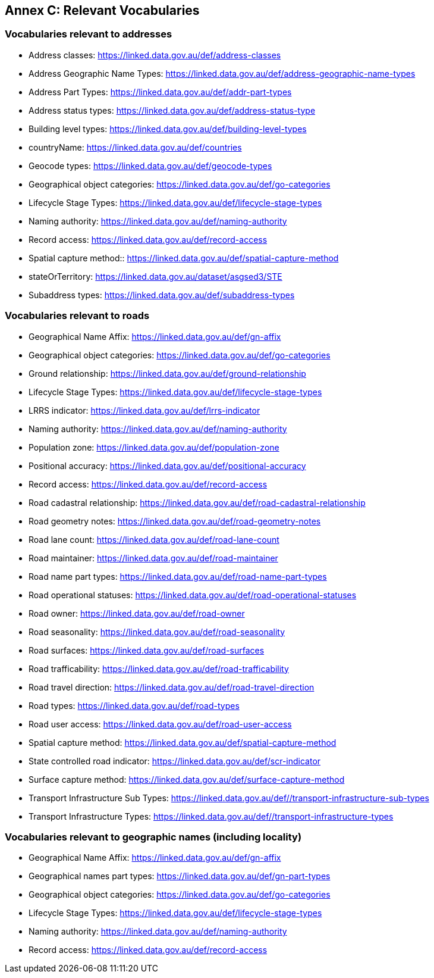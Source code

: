[[AnnexC]]
== Annex C: Relevant Vocabularies

=== Vocabularies relevant to addresses
* Address classes: https://linked.data.gov.au/def/address-classes
* Address Geographic Name Types: https://linked.data.gov.au/def/address-geographic-name-types
* Address Part Types: https://linked.data.gov.au/def/addr-part-types
* Address status types: https://linked.data.gov.au/def/address-status-type 
* Building level types: https://linked.data.gov.au/def/building-level-types 
* countryName: https://linked.data.gov.au/def/countries 
* Geocode types: https://linked.data.gov.au/def/geocode-types 
* Geographical object categories: https://linked.data.gov.au/def/go-categories 
* Lifecycle Stage Types: https://linked.data.gov.au/def/lifecycle-stage-types
* Naming authority: https://linked.data.gov.au/def/naming-authority
* Record access: https://linked.data.gov.au/def/record-access 
* Spatial capture method:: https://linked.data.gov.au/def/spatial-capture-method 
* stateOrTerritory: https://linked.data.gov.au/dataset/asgsed3/STE
* Subaddress types: https://linked.data.gov.au/def/subaddress-types 

=== Vocabularies relevant to roads
* Geographical Name Affix: https://linked.data.gov.au/def/gn-affix
* Geographical object categories: https://linked.data.gov.au/def/go-categories 
* Ground relationship: https://linked.data.gov.au/def/ground-relationship 
* Lifecycle Stage Types: https://linked.data.gov.au/def/lifecycle-stage-types
* LRRS indicator: https://linked.data.gov.au/def/lrrs-indicator 
* Naming authority: https://linked.data.gov.au/def/naming-authority
* Population zone: https://linked.data.gov.au/def/population-zone 
* Positional accuracy: https://linked.data.gov.au/def/positional-accuracy 
* Record access: https://linked.data.gov.au/def/record-access 
* Road cadastral relationship: https://linked.data.gov.au/def/road-cadastral-relationship 
* Road geometry notes: https://linked.data.gov.au/def/road-geometry-notes 
* Road lane count: https://linked.data.gov.au/def/road-lane-count 
* Road maintainer: https://linked.data.gov.au/def/road-maintainer 
* Road name part types: https://linked.data.gov.au/def/road-name-part-types
* Road operational statuses: https://linked.data.gov.au/def/road-operational-statuses 
* Road owner: https://linked.data.gov.au/def/road-owner 
* Road seasonality: https://linked.data.gov.au/def/road-seasonality 
* Road surfaces: https://linked.data.gov.au/def/road-surfaces 
* Road trafficability: https://linked.data.gov.au/def/road-trafficability 
* Road travel direction: https://linked.data.gov.au/def/road-travel-direction 
* Road types: https://linked.data.gov.au/def/road-types 
* Road user access: https://linked.data.gov.au/def/road-user-access 
* Spatial capture method: https://linked.data.gov.au/def/spatial-capture-method 
* State controlled road indicator: https://linked.data.gov.au/def/scr-indicator 
* Surface capture method: https://linked.data.gov.au/def/surface-capture-method 
* Transport Infrastructure Sub Types: https://linked.data.gov.au/def//transport-infrastructure-sub-types 
* Transport Infrastructure Types: https://linked.data.gov.au/def//transport-infrastructure-types

=== Vocabularies relevant to geographic names (including locality)
* Geographical Name Affix: https://linked.data.gov.au/def/gn-affix
* Geographical names part types: https://linked.data.gov.au/def/gn-part-types 
* Geographical object categories: https://linked.data.gov.au/def/go-categories 
* Lifecycle Stage Types: https://linked.data.gov.au/def/lifecycle-stage-types
* Naming authority: https://linked.data.gov.au/def/naming-authority
* Record access: https://linked.data.gov.au/def/record-access